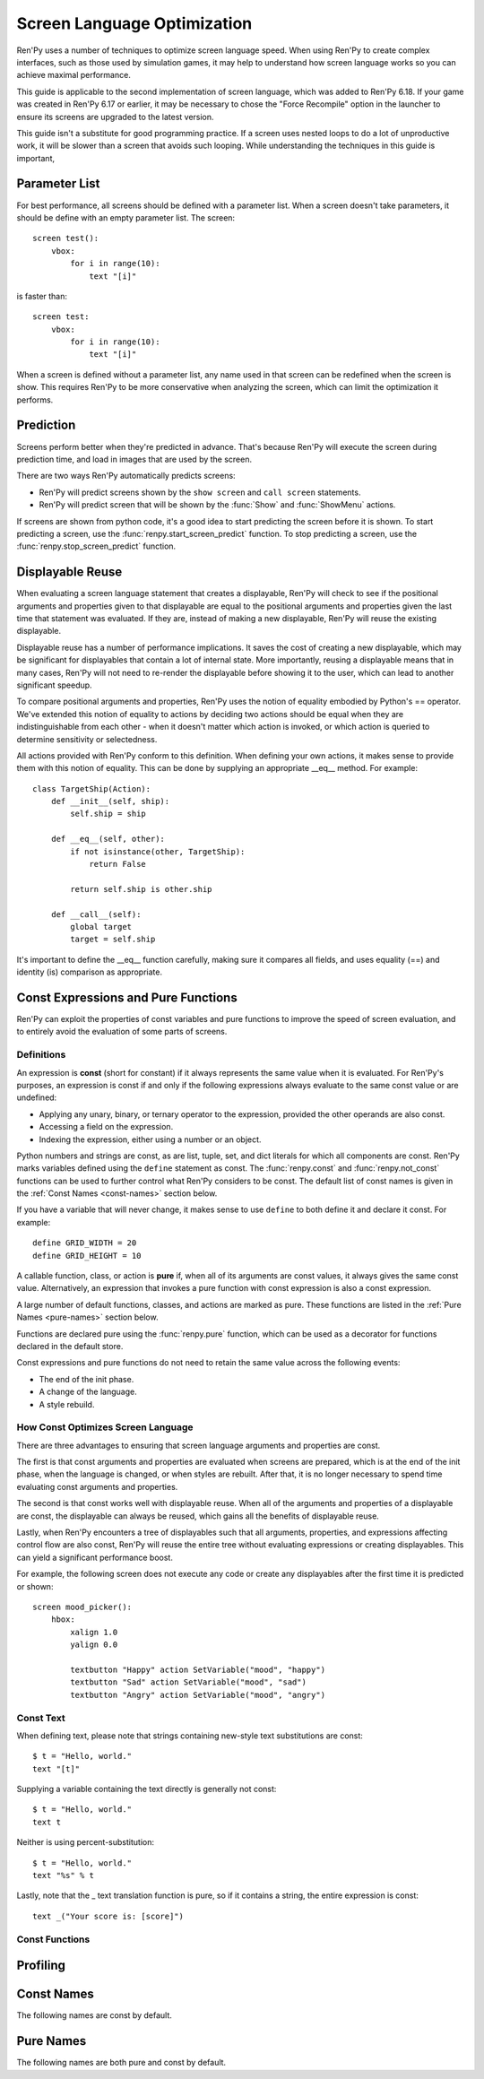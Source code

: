 .. _screen-optimization:

============================
Screen Language Optimization
============================

Ren'Py uses a number of techniques to optimize screen language speed. When
using Ren'Py to create complex interfaces, such as those used by simulation
games, it may help to understand how screen language works so you can
achieve maximal performance.

This guide is applicable to the second implementation of screen language,
which was added to Ren'Py 6.18. If your game was created in Ren'Py 6.17
or earlier, it may be necessary to chose the "Force Recompile" option
in the launcher to ensure its screens are upgraded to the latest version.

This guide isn't a substitute for good programming practice. If a screen
uses nested loops to do a lot of unproductive work, it will be slower than
a screen that avoids such looping. While understanding the techniques in
this guide is important,

Parameter List
==============

For best performance, all screens should be defined with a parameter list.
When a screen doesn't take parameters, it should be define with an empty
parameter list. The screen::

    screen test():
        vbox:
            for i in range(10):
                text "[i]"

is faster than::

    screen test:
        vbox:
            for i in range(10):
                text "[i]"

When a screen is defined without a parameter list, any name used in that
screen can be redefined when the screen is show. This requires Ren'Py to be
more conservative when analyzing the screen, which can limit the optimization
it performs.

Prediction
==========

Screens perform better when they're predicted in advance. That's because
Ren'Py will execute the screen during prediction time, and load in images
that are used by the screen.

There are two ways Ren'Py automatically predicts screens:

* Ren'Py will predict screens shown by the ``show screen`` and ``call screen``
  statements.
* Ren'Py will predict screen that will be shown by the :func:`Show` and :func:`ShowMenu`
  actions.

If screens are shown from python code, it's a good idea to start predicting
the screen before it is shown. To start predicting a screen, use the
:func:`renpy.start_screen_predict` function. To stop predicting a screen,
use the :func:`renpy.stop_screen_predict` function.


Displayable Reuse
=================

When evaluating a screen language statement that creates a displayable, Ren'Py
will check to see if the positional arguments and properties given to that
displayable are equal to the positional arguments and properties given the
last time that statement was evaluated. If they are, instead of making a new
displayable, Ren'Py will reuse the existing displayable.

Displayable reuse has a number of performance implications. It saves the cost
of creating a new displayable, which may be significant for displayables that
contain a lot of internal state. More importantly, reusing a displayable means
that in many cases, Ren'Py will not need to re-render the displayable before
showing it to the user, which can lead to another significant speedup.

To compare positional arguments and properties, Ren'Py uses the notion of
equality embodied by Python's == operator. We've extended this notion of
equality to actions by deciding two actions should be equal when they are
indistinguishable from each other - when it doesn't matter which action
is invoked, or which action is queried to determine sensitivity or
selectedness.

All actions provided with Ren'Py conform to this definition. When defining
your own actions, it makes sense to provide them with this notion of
equality. This can be done by supplying an appropriate __eq__ method.
For example::

    class TargetShip(Action):
        def __init__(self, ship):
            self.ship = ship

        def __eq__(self, other):
            if not isinstance(other, TargetShip):
                return False

            return self.ship is other.ship

        def __call__(self):
            global target
            target = self.ship

It's important to define the __eq__ function carefully, making sure it
compares all fields, and uses equality (==) and identity (is) comparison
as appropriate.

Const Expressions and Pure Functions
====================================

Ren'Py can exploit the properties of const variables and pure functions
to improve the speed of screen evaluation, and to entirely avoid the
evaluation of some parts of screens.

Definitions
-----------

An expression is **const** (short for constant) if it always represents the
same value when it is evaluated. For Ren'Py's purposes, an expression is
const if and only if the following expressions always evaluate to the same
const value or are undefined:

* Applying any unary, binary, or ternary operator to the expression, provided
  the other operands are also const.
* Accessing a field on the expression.
* Indexing the expression, either using a number or an object.

Python numbers and strings are const, as are list, tuple, set, and dict
literals for which all components are const. Ren'Py marks
variables defined using the ``define`` statement as const.
The :func:`renpy.const` and :func:`renpy.not_const` functions
can be used to further control what Ren'Py considers to be const. The
default list of const names is given in the :ref:`Const Names <const-names>`
section below.

If you have a variable that will never change, it makes sense to use ``define``
to both define it and declare it const. For example::

    define GRID_WIDTH = 20
    define GRID_HEIGHT = 10

A callable function, class, or action is **pure** if, when all of its arguments
are const values, it always gives the same const value. Alternatively, an
expression that invokes a pure function with const expression is also a
const expression.

A large number of default functions, classes, and actions are marked as
pure. These functions are listed in the :ref:`Pure Names <pure-names>`
section below.

Functions are declared pure using the :func:`renpy.pure` function, which
can be used as a decorator for functions declared in the default store.

Const expressions and pure functions do not need to retain the same value
across the following events:

* The end of the init phase.
* A change of the language.
* A style rebuild.

How Const Optimizes Screen Language
-----------------------------------

There are three advantages to ensuring that screen language arguments and
properties are const.

The first is that const arguments and properties are evaluated when
screens are prepared, which is at the end of the init phase, when the
language is changed, or when styles are rebuilt. After that, it is no
longer necessary to spend time evaluating const arguments and properties.

The second is that const works well with displayable reuse. When all of
the arguments and properties of a displayable are const, the displayable
can always be reused, which gains all the benefits of displayable reuse.

Lastly, when Ren'Py encounters a tree of displayables such that all
arguments, properties, and expressions affecting control flow are
also const, Ren'Py will reuse the entire tree without evaluating
expressions or creating displayables. This can yield a significant
performance boost.

For example, the following screen does not execute any code or create
any displayables after the first time it is predicted or shown::

    screen mood_picker():
        hbox:
            xalign 1.0
            yalign 0.0

            textbutton "Happy" action SetVariable("mood", "happy")
            textbutton "Sad" action SetVariable("mood", "sad")
            textbutton "Angry" action SetVariable("mood", "angry")

Const Text
----------

When defining text, please note that strings containing new-style text
substitutions are const::

    $ t = "Hello, world."
    text "[t]"

Supplying a variable containing the text directly is generally not const::

    $ t = "Hello, world."
    text t

Neither is using percent-substitution::

    $ t = "Hello, world."
    text "%s" % t

Lastly, note that the _ text translation function is pure, so if it contains
a string, the entire expression is const::

    text _("Your score is: [score]")


Const Functions
----------------

.. include: inc/const

Profiling
=========


.. _const-names:

Const Names
===========

The following names are const by default.

.. include: inc/const_vars


.. _pure-names:

Pure Names
==========

The following names are both pure and const by default.

.. include: inc/pure_vars

